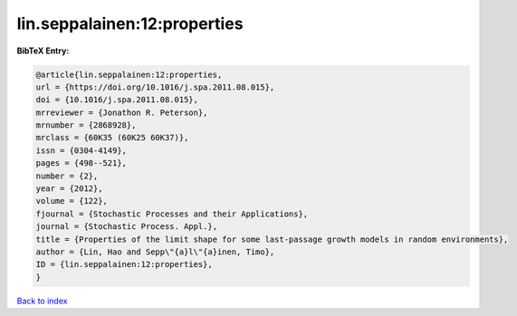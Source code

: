 lin.seppalainen:12:properties
=============================

.. :cite:t:`lin.seppalainen:12:properties`

.. bibliography:: ../../All.bib

**BibTeX Entry:**

.. code-block:: bibtex

   @article{lin.seppalainen:12:properties,
   url = {https://doi.org/10.1016/j.spa.2011.08.015},
   doi = {10.1016/j.spa.2011.08.015},
   mrreviewer = {Jonathon R. Peterson},
   mrnumber = {2868928},
   mrclass = {60K35 (60K25 60K37)},
   issn = {0304-4149},
   pages = {498--521},
   number = {2},
   year = {2012},
   volume = {122},
   fjournal = {Stochastic Processes and their Applications},
   journal = {Stochastic Process. Appl.},
   title = {Properties of the limit shape for some last-passage growth models in random environments},
   author = {Lin, Hao and Sepp\"{a}l\"{a}inen, Timo},
   ID = {lin.seppalainen:12:properties},
   }

`Back to index <../index>`_
